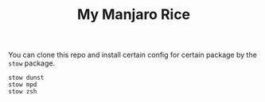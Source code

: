 #+TITLE: My Manjaro Rice

You can clone this repo and install certain config for certain package by the ~stow~ package.

#+begin_src shell
  stow dunst
  stow mpd
  stow zsh
#+end_src
